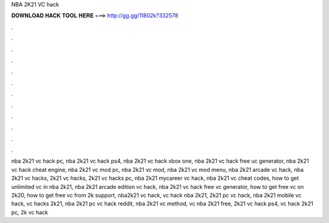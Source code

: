 NBA 2K21 VC hack



𝐃𝐎𝐖𝐍𝐋𝐎𝐀𝐃 𝐇𝐀𝐂𝐊 𝐓𝐎𝐎𝐋 𝐇𝐄𝐑𝐄 ===> http://gg.gg/11802k?332578



.



.



.



.



.



.



.



.



.



.



.



.

nba 2k21 vc hack pc, nba 2k21 vc hack ps4, nba 2k21 vc hack xbox one, nba 2k21 vc hack free uc generator, nba 2k21 vc hack cheat engine, nba 2k21 vc mod pc, nba 2k21 vc mod, nba 2k21 vc mod menu, nba 2k21 arcade vc hack, nba 2k21 vc hacks, 2k21 vc hacks, 2k21 vc hacks pc, nba 2k21 mycareer vc hack, nba 2k21 vc cheat codes, how to get unlimited vc in nba 2k21, nba 2k21 arcade edition vc hack, nba 2k21 vc hack free vc generator, how to get free vc on 2k20, how to get free vc from 2k support, nba2k21 vc hack, vc hack nba 2k21, 2k21 pc vc hack, nba 2k21 mobile vc hack, vc hacks 2k21, nba 2k21 pc vc hack reddit, nba 2k21 vc method, vc nba 2k21 free, 2k21 vc hack ps4, vc hack 2k21 pc, 2k vc hack
